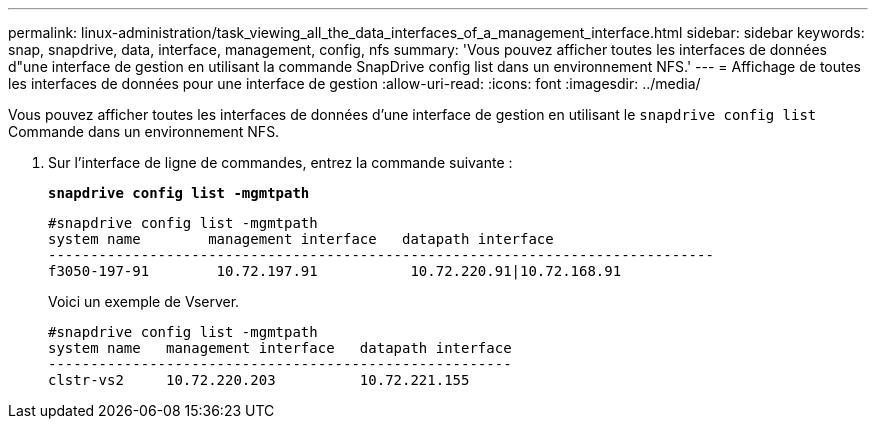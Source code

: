 ---
permalink: linux-administration/task_viewing_all_the_data_interfaces_of_a_management_interface.html 
sidebar: sidebar 
keywords: snap, snapdrive, data, interface, management, config, nfs 
summary: 'Vous pouvez afficher toutes les interfaces de données d"une interface de gestion en utilisant la commande SnapDrive config list dans un environnement NFS.' 
---
= Affichage de toutes les interfaces de données pour une interface de gestion
:allow-uri-read: 
:icons: font
:imagesdir: ../media/


[role="lead"]
Vous pouvez afficher toutes les interfaces de données d'une interface de gestion en utilisant le `snapdrive config list` Commande dans un environnement NFS.

. Sur l'interface de ligne de commandes, entrez la commande suivante :
+
`*snapdrive config list -mgmtpath*`

+
[listing]
----
#snapdrive config list -mgmtpath
system name        management interface   datapath interface
-------------------------------------------------------------------------------
f3050-197-91        10.72.197.91           10.72.220.91|10.72.168.91
----
+
Voici un exemple de Vserver.

+
[listing]
----
#snapdrive config list -mgmtpath
system name   management interface   datapath interface
-------------------------------------------------------
clstr-vs2     10.72.220.203          10.72.221.155
----

